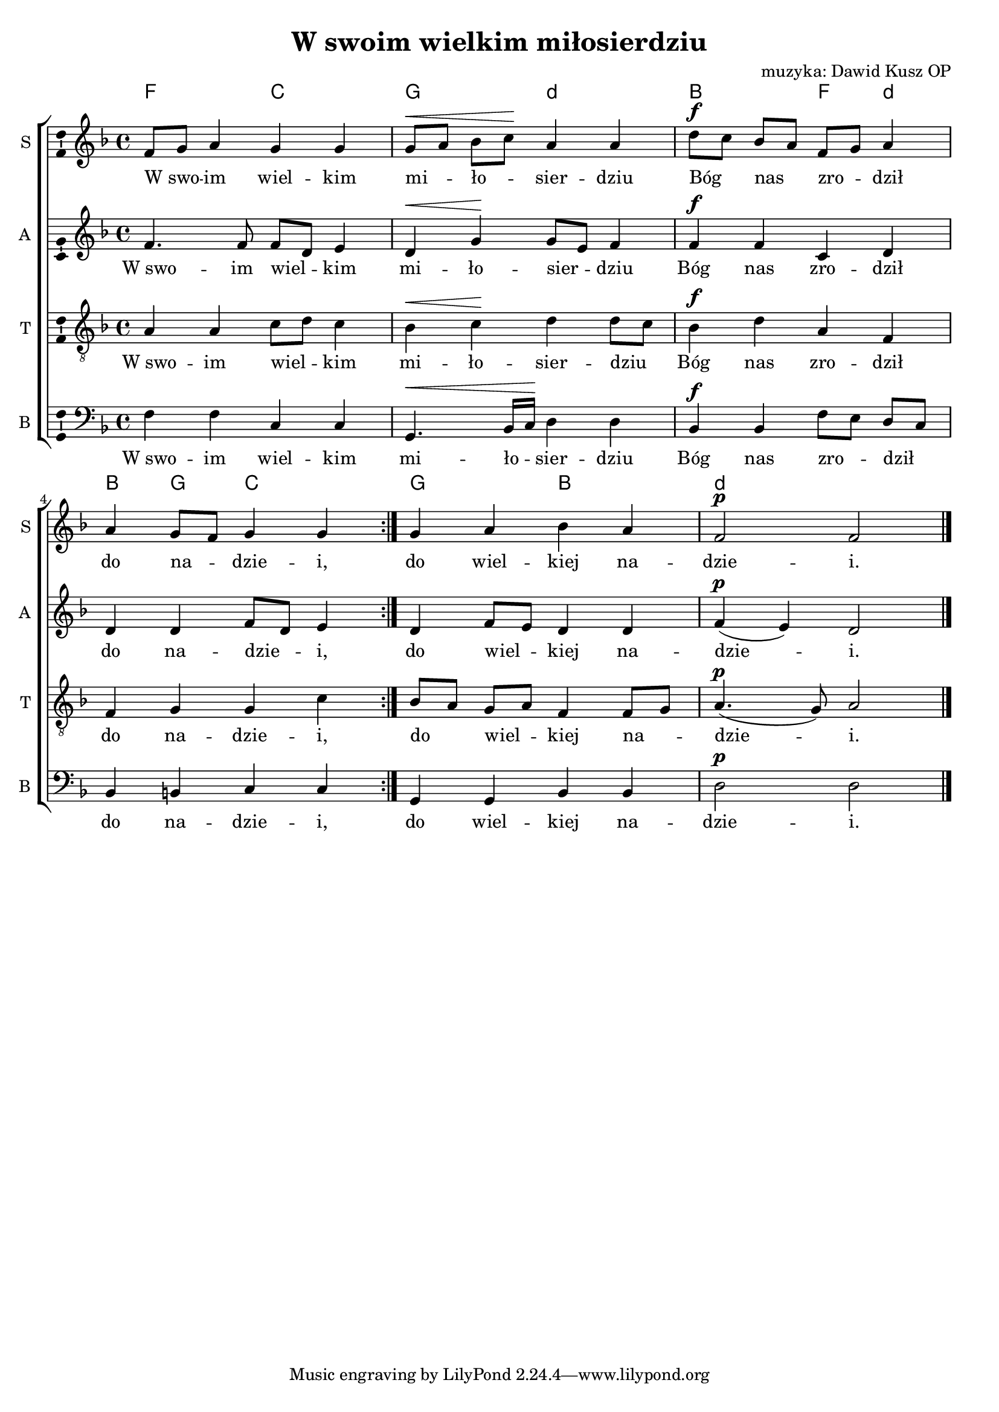 \version "2.17.3"
#(set-global-staff-size 18)

\header	{
  title = "W swoim wielkim miłosierdziu"
  composer = "muzyka: Dawid Kusz OP"
}
%--------------------------------MELODY--------------------------------
sopranomelody = \relative c'' {
  \dynamicUp
  \key d \minor
  \time 4/4
  \repeat volta 2 {
    f,8[ g8] a4 g g | g8[\< a] bes[ c]\! a4 a
    d8[\f c] bes[ a] f[ g] a4 | a4 g8[ f] g4 g
  }
  g4 a bes a | f2\p f \bar "|."
}
altomelody = \relative f' {
  \dynamicUp
  \key d \minor
  \time 4/4
  \repeat volta 2 {
    f4. f8 f[ d] e4 | d\< g\! g8[ e] f4
    f\f f c d | d d f8[ d] e4
  }
  d4 f8[ e] d4 d | f(\p e) d2 \bar "|."
}
tenormelody = \relative c' {
  \dynamicUp
  \key d \minor
  \time 4/4
  \repeat volta 2 {
    a4 a c8[ d] c4 | bes\< c\! d d8[ c]
    bes4\f d a f | f g g c
  }
  bes8[ a] g[ a] f4 f8[ g] | a4.(\p g8) a2 \bar "|."
}
bassmelody = \relative f {
  \dynamicUp
  \key d \minor
  \time 4/4
  \repeat volta 2 {
    f4 f c c | g4.\< bes16[ c]\! d4 d
    bes\f bes f'8[ e] d[ c] | bes4 b c c
  }
  g4 g bes bes | d2\p d \bar "|."
}
akordy = \chordmode {
  \set chordNameLowercaseMinor = ##t
  f2 c
  g2 d:m
  bes2 f4 d:m
  bes4 g c2
  g bes
  d1:m
}
%--------------------------------LYRICS--------------------------------
text = \lyricmode {
  W_swo -- im wiel -- kim mi -- ło -- sier -- dziu
  Bóg nas zro -- dził do na -- dzie -- i,
  do wiel -- kiej na -- dzie -- i.
}
%--------------------------------ALL-FILE VARIABLE--------------------------------

\score {
  \new ChoirStaff <<
    \new ChordNames { \germanChords \akordy }
    \new Staff = soprano {
      \clef treble
      \set Staff.instrumentName = "S "
      \set Staff.shortInstrumentName = "S "
      \new Voice = soprano {
        \sopranomelody
      }
    }
    \new Lyrics = sopranolyrics \lyricsto soprano \text

    \new Staff = alto {
      \clef treble
      \set Staff.instrumentName = "A "
      \set Staff.shortInstrumentName = "A "
      \new Voice = alto {
        \altomelody
      }
    }
    \new Lyrics = altolyrics \lyricsto alto \text

    \new Staff = tenor {
      \clef "treble_8"
      \set Staff.instrumentName = "T "
      \set Staff.shortInstrumentName = "T "
      \new Voice = tenor {
        \tenormelody
      }
    }
    \new Lyrics = tenorlyrics \lyricsto tenor \text

    \new Staff = bass {
      \clef bass
      \set Staff.instrumentName = "B "
      \set Staff.shortInstrumentName = "B "
      \new Voice = bass {
        \bassmelody
      }
    }
    \new Lyrics = basslyrics \lyricsto bass \text
  >>
  \layout {
    \autoBeamOff
    \tempo 4=90
    \set Score.tempoHideNote = ##t
    indent = 0\cm
    \context {
      \Staff \consists "Ambitus_engraver"
    }
  }
}
